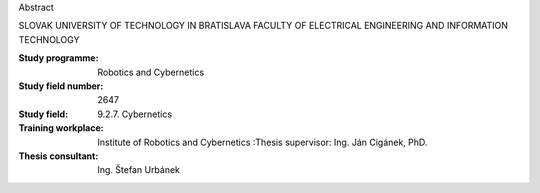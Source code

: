 Abstract

SLOVAK UNIVERSITY OF TECHNOLOGY IN BRATISLAVA FACULTY OF ELECTRICAL ENGINEERING AND INFORMATION TECHNOLOGY


:Study programme: Robotics and Cybernetics
:Study field number: 2647
:Study field: 9.2.7. Cybernetics
:Training workplace: Institute of Robotics and Cybernetics :Thesis supervisor: Ing. Ján Cigánek, PhD.
:Thesis consultant: Ing. Štefan Urbánek

